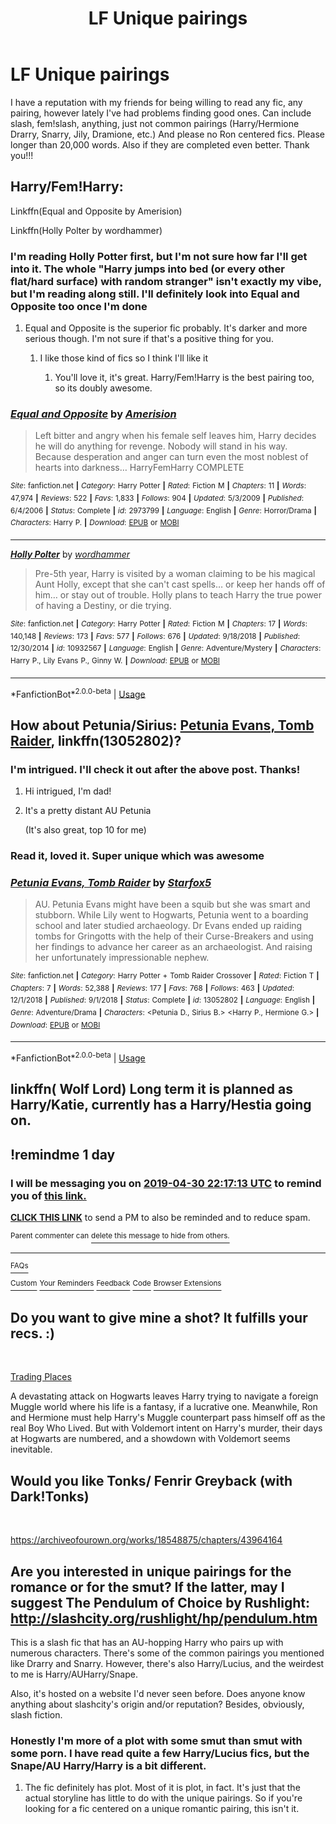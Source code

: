 #+TITLE: LF Unique pairings

* LF Unique pairings
:PROPERTIES:
:Author: momus22
:Score: 15
:DateUnix: 1556560256.0
:DateShort: 2019-Apr-29
:FlairText: Request
:END:
I have a reputation with my friends for being willing to read any fic, any pairing, however lately I've had problems finding good ones. Can include slash, fem!slash, anything, just not common pairings (Harry/Hermione Drarry, Snarry, Jily, Dramione, etc.) And please no Ron centered fics. Please longer than 20,000 words. Also if they are completed even better. Thank you!!!


** Harry/Fem!Harry:

Linkffn(Equal and Opposite by Amerision)

Linkffn(Holly Polter by wordhammer)
:PROPERTIES:
:Author: blandge
:Score: 7
:DateUnix: 1556561452.0
:DateShort: 2019-Apr-29
:END:

*** I'm reading Holly Potter first, but I'm not sure how far I'll get into it. The whole "Harry jumps into bed (or every other flat/hard surface) with random stranger" isn't exactly my vibe, but I'm reading along still. I'll definitely look into Equal and Opposite too once I'm done
:PROPERTIES:
:Author: momus22
:Score: 3
:DateUnix: 1556583244.0
:DateShort: 2019-Apr-30
:END:

**** Equal and Opposite is the superior fic probably. It's darker and more serious though. I'm not sure if that's a positive thing for you.
:PROPERTIES:
:Author: blandge
:Score: 2
:DateUnix: 1556583390.0
:DateShort: 2019-Apr-30
:END:

***** I like those kind of fics so I think I'll like it
:PROPERTIES:
:Author: momus22
:Score: 1
:DateUnix: 1556583458.0
:DateShort: 2019-Apr-30
:END:

****** You'll love it, it's great. Harry/Fem!Harry is the best pairing too, so its doubly awesome.
:PROPERTIES:
:Author: blandge
:Score: 1
:DateUnix: 1556584345.0
:DateShort: 2019-Apr-30
:END:


*** [[https://www.fanfiction.net/s/2973799/1/][*/Equal and Opposite/*]] by [[https://www.fanfiction.net/u/968386/Amerision][/Amerision/]]

#+begin_quote
  Left bitter and angry when his female self leaves him, Harry decides he will do anything for revenge. Nobody will stand in his way. Because desperation and anger can turn even the most noblest of hearts into darkness... HarryFemHarry COMPLETE
#+end_quote

^{/Site/:} ^{fanfiction.net} ^{*|*} ^{/Category/:} ^{Harry} ^{Potter} ^{*|*} ^{/Rated/:} ^{Fiction} ^{M} ^{*|*} ^{/Chapters/:} ^{11} ^{*|*} ^{/Words/:} ^{47,974} ^{*|*} ^{/Reviews/:} ^{522} ^{*|*} ^{/Favs/:} ^{1,833} ^{*|*} ^{/Follows/:} ^{904} ^{*|*} ^{/Updated/:} ^{5/3/2009} ^{*|*} ^{/Published/:} ^{6/4/2006} ^{*|*} ^{/Status/:} ^{Complete} ^{*|*} ^{/id/:} ^{2973799} ^{*|*} ^{/Language/:} ^{English} ^{*|*} ^{/Genre/:} ^{Horror/Drama} ^{*|*} ^{/Characters/:} ^{Harry} ^{P.} ^{*|*} ^{/Download/:} ^{[[http://www.ff2ebook.com/old/ffn-bot/index.php?id=2973799&source=ff&filetype=epub][EPUB]]} ^{or} ^{[[http://www.ff2ebook.com/old/ffn-bot/index.php?id=2973799&source=ff&filetype=mobi][MOBI]]}

--------------

[[https://www.fanfiction.net/s/10932567/1/][*/Holly Polter/*]] by [[https://www.fanfiction.net/u/1485356/wordhammer][/wordhammer/]]

#+begin_quote
  Pre-5th year, Harry is visited by a woman claiming to be his magical Aunt Holly, except that she can't cast spells... or keep her hands off of him... or stay out of trouble. Holly plans to teach Harry the true power of having a Destiny, or die trying.
#+end_quote

^{/Site/:} ^{fanfiction.net} ^{*|*} ^{/Category/:} ^{Harry} ^{Potter} ^{*|*} ^{/Rated/:} ^{Fiction} ^{M} ^{*|*} ^{/Chapters/:} ^{17} ^{*|*} ^{/Words/:} ^{140,148} ^{*|*} ^{/Reviews/:} ^{173} ^{*|*} ^{/Favs/:} ^{577} ^{*|*} ^{/Follows/:} ^{676} ^{*|*} ^{/Updated/:} ^{9/18/2018} ^{*|*} ^{/Published/:} ^{12/30/2014} ^{*|*} ^{/id/:} ^{10932567} ^{*|*} ^{/Language/:} ^{English} ^{*|*} ^{/Genre/:} ^{Adventure/Mystery} ^{*|*} ^{/Characters/:} ^{Harry} ^{P.,} ^{Lily} ^{Evans} ^{P.,} ^{Ginny} ^{W.} ^{*|*} ^{/Download/:} ^{[[http://www.ff2ebook.com/old/ffn-bot/index.php?id=10932567&source=ff&filetype=epub][EPUB]]} ^{or} ^{[[http://www.ff2ebook.com/old/ffn-bot/index.php?id=10932567&source=ff&filetype=mobi][MOBI]]}

--------------

*FanfictionBot*^{2.0.0-beta} | [[https://github.com/tusing/reddit-ffn-bot/wiki/Usage][Usage]]
:PROPERTIES:
:Author: FanfictionBot
:Score: 1
:DateUnix: 1556561476.0
:DateShort: 2019-Apr-29
:END:


** How about Petunia/Sirius: [[https://www.fanfiction.net/s/13052802/1/Petunia-Evans-Tomb-Raider][Petunia Evans, Tomb Raider]], linkffn(13052802)?
:PROPERTIES:
:Author: InquisitorCOC
:Score: 4
:DateUnix: 1556565083.0
:DateShort: 2019-Apr-29
:END:

*** I'm intrigued. I'll check it out after the above post. Thanks!
:PROPERTIES:
:Author: momus22
:Score: 2
:DateUnix: 1556565155.0
:DateShort: 2019-Apr-29
:END:

**** Hi intrigued, I'm dad!
:PROPERTIES:
:Author: dadjokes_bot
:Score: 7
:DateUnix: 1556565157.0
:DateShort: 2019-Apr-29
:END:


**** It's a pretty distant AU Petunia

(It's also great, top 10 for me)
:PROPERTIES:
:Author: BernotAndJakob
:Score: 0
:DateUnix: 1556590421.0
:DateShort: 2019-Apr-30
:END:


*** Read it, loved it. Super unique which was awesome
:PROPERTIES:
:Author: momus22
:Score: 1
:DateUnix: 1557854284.0
:DateShort: 2019-May-14
:END:


*** [[https://www.fanfiction.net/s/13052802/1/][*/Petunia Evans, Tomb Raider/*]] by [[https://www.fanfiction.net/u/2548648/Starfox5][/Starfox5/]]

#+begin_quote
  AU. Petunia Evans might have been a squib but she was smart and stubborn. While Lily went to Hogwarts, Petunia went to a boarding school and later studied archaeology. Dr Evans ended up raiding tombs for Gringotts with the help of their Curse-Breakers and using her findings to advance her career as an archaeologist. And raising her unfortunately impressionable nephew.
#+end_quote

^{/Site/:} ^{fanfiction.net} ^{*|*} ^{/Category/:} ^{Harry} ^{Potter} ^{+} ^{Tomb} ^{Raider} ^{Crossover} ^{*|*} ^{/Rated/:} ^{Fiction} ^{T} ^{*|*} ^{/Chapters/:} ^{7} ^{*|*} ^{/Words/:} ^{52,388} ^{*|*} ^{/Reviews/:} ^{177} ^{*|*} ^{/Favs/:} ^{768} ^{*|*} ^{/Follows/:} ^{463} ^{*|*} ^{/Updated/:} ^{12/1/2018} ^{*|*} ^{/Published/:} ^{9/1/2018} ^{*|*} ^{/Status/:} ^{Complete} ^{*|*} ^{/id/:} ^{13052802} ^{*|*} ^{/Language/:} ^{English} ^{*|*} ^{/Genre/:} ^{Adventure/Drama} ^{*|*} ^{/Characters/:} ^{<Petunia} ^{D.,} ^{Sirius} ^{B.>} ^{<Harry} ^{P.,} ^{Hermione} ^{G.>} ^{*|*} ^{/Download/:} ^{[[http://www.ff2ebook.com/old/ffn-bot/index.php?id=13052802&source=ff&filetype=epub][EPUB]]} ^{or} ^{[[http://www.ff2ebook.com/old/ffn-bot/index.php?id=13052802&source=ff&filetype=mobi][MOBI]]}

--------------

*FanfictionBot*^{2.0.0-beta} | [[https://github.com/tusing/reddit-ffn-bot/wiki/Usage][Usage]]
:PROPERTIES:
:Author: FanfictionBot
:Score: 0
:DateUnix: 1556565100.0
:DateShort: 2019-Apr-29
:END:


** linkffn( Wolf Lord) Long term it is planned as Harry/Katie, currently has a Harry/Hestia going on.
:PROPERTIES:
:Author: Geairt_Annok
:Score: 2
:DateUnix: 1556598012.0
:DateShort: 2019-Apr-30
:END:


** !remindme 1 day
:PROPERTIES:
:Author: pgarhwal
:Score: 1
:DateUnix: 1556576047.0
:DateShort: 2019-Apr-30
:END:

*** I will be messaging you on [[http://www.wolframalpha.com/input/?i=2019-04-30%2022:17:13%20UTC%20To%20Local%20Time][*2019-04-30 22:17:13 UTC*]] to remind you of [[https://www.reddit.com/r/HPfanfiction/comments/bisgjc/lf_unique_pairings/em3czoq/][*this link.*]]

[[http://np.reddit.com/message/compose/?to=RemindMeBot&subject=Reminder&message=%5Bhttps://www.reddit.com/r/HPfanfiction/comments/bisgjc/lf_unique_pairings/em3czoq/%5D%0A%0ARemindMe!%20%201%20day][*CLICK THIS LINK*]] to send a PM to also be reminded and to reduce spam.

^{Parent commenter can} [[http://np.reddit.com/message/compose/?to=RemindMeBot&subject=Delete%20Comment&message=Delete!%20em3d9pn][^{delete this message to hide from others.}]]

--------------

[[http://np.reddit.com/r/RemindMeBot/comments/24duzp/remindmebot_info/][^{FAQs}]]

[[http://np.reddit.com/message/compose/?to=RemindMeBot&subject=Reminder&message=%5BLINK%20INSIDE%20SQUARE%20BRACKETS%20else%20default%20to%20FAQs%5D%0A%0ANOTE:%20Don't%20forget%20to%20add%20the%20time%20options%20after%20the%20command.%0A%0ARemindMe!][^{Custom}]]
[[http://np.reddit.com/message/compose/?to=RemindMeBot&subject=List%20Of%20Reminders&message=MyReminders!][^{Your Reminders}]]
[[http://np.reddit.com/message/compose/?to=RemindMeBotWrangler&subject=Feedback][^{Feedback}]]
[[https://github.com/SIlver--/remindmebot-reddit][^{Code}]]
[[https://np.reddit.com/r/RemindMeBot/comments/4kldad/remindmebot_extensions/][^{Browser Extensions}]]
:PROPERTIES:
:Author: RemindMeBot
:Score: 1
:DateUnix: 1556576235.0
:DateShort: 2019-Apr-30
:END:


** Do you want to give mine a shot? It fulfills your recs. :)

​

[[https://www.fanfiction.net/s/13125917/1/Trading-Places][Trading Places]]

A devastating attack on Hogwarts leaves Harry trying to navigate a foreign Muggle world where his life is a fantasy, if a lucrative one. Meanwhile, Ron and Hermione must help Harry's Muggle counterpart pass himself off as the real Boy Who Lived. But with Voldemort intent on Harry's murder, their days at Hogwarts are numbered, and a showdown with Voldemort seems inevitable.
:PROPERTIES:
:Author: jade_eyed_angel
:Score: 1
:DateUnix: 1556593413.0
:DateShort: 2019-Apr-30
:END:


** Would you like Tonks/ Fenrir Greyback (with Dark!Tonks)

​

[[https://archiveofourown.org/works/18548875/chapters/43964164]]
:PROPERTIES:
:Score: 1
:DateUnix: 1557798728.0
:DateShort: 2019-May-14
:END:


** Are you interested in unique pairings for the romance or for the smut? If the latter, may I suggest The Pendulum of Choice by Rushlight: [[http://slashcity.org/rushlight/hp/pendulum.htm]]

This is a slash fic that has an AU-hopping Harry who pairs up with numerous characters. There's some of the common pairings you mentioned like Drarry and Snarry. However, there's also Harry/Lucius, and the weirdest to me is Harry/AUHarry/Snape.

Also, it's hosted on a website I'd never seen before. Does anyone know anything about slashcity's origin and/or reputation? Besides, obviously, slash fiction.
:PROPERTIES:
:Author: Locked_Key
:Score: 1
:DateUnix: 1556582630.0
:DateShort: 2019-Apr-30
:END:

*** Honestly I'm more of a plot with some smut than smut with some porn. I have read quite a few Harry/Lucius fics, but the Snape/AU Harry/Harry is a bit different.
:PROPERTIES:
:Author: momus22
:Score: 2
:DateUnix: 1556583000.0
:DateShort: 2019-Apr-30
:END:

**** The fic definitely has plot. Most of it is plot, in fact. It's just that the actual storyline has little to do with the unique pairings. So if you're looking for a fic centered on a unique romantic pairing, this isn't it.
:PROPERTIES:
:Author: Locked_Key
:Score: 2
:DateUnix: 1556591097.0
:DateShort: 2019-Apr-30
:END:
